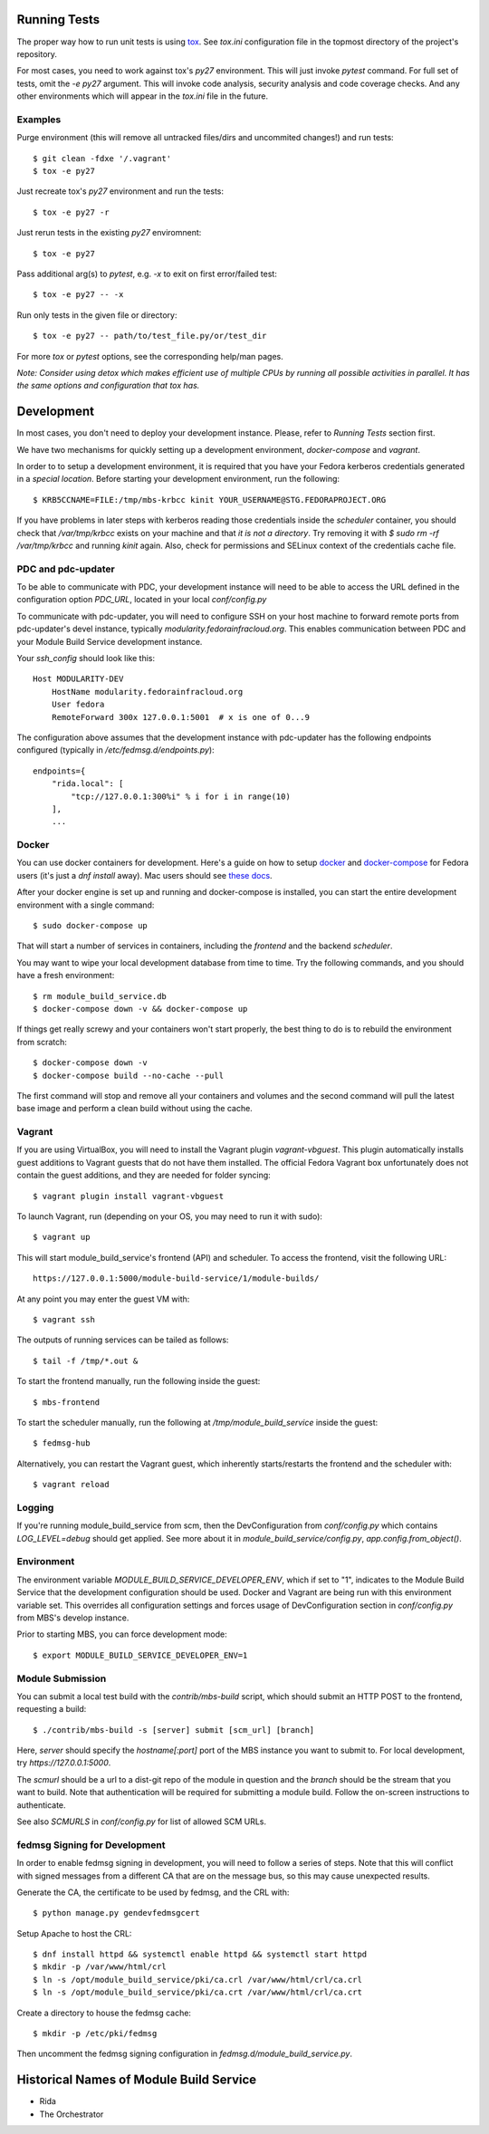 Running Tests
=============

The proper way how to run unit tests is using `tox
<http://tox.readthedocs.io/>`_. See `tox.ini` configuration file in the
topmost directory of the project's repository.

For most cases, you need to work against tox's `py27` environment. This
will just invoke `pytest` command. For full set of tests, omit the `-e
py27` argument. This will invoke code analysis, security analysis and
code coverage checks. And any other environments which will appear in the
`tox.ini` file in the future.

Examples
--------

Purge environment (this will remove all untracked files/dirs and
uncommited changes!) and run tests::

    $ git clean -fdxe '/.vagrant'
    $ tox -e py27

Just recreate tox's `py27` environment and run the tests::

    $ tox -e py27 -r

Just rerun tests in the existing `py27` enviromnent::

    $ tox -e py27

Pass additional arg(s) to `pytest`, e.g. `-x` to exit on first
error/failed test::

    $ tox -e py27 -- -x

Run only tests in the given file or directory::

    $ tox -e py27 -- path/to/test_file.py/or/test_dir

For more `tox` or `pytest` options, see the corresponding help/man pages.

*Note: Consider using detox which makes efficient use of multiple CPUs
by running all possible activities in parallel. It has the same options
and configuration that tox has.*

Development
===========

In most cases, you don't need to deploy your development instance. Please,
refer to `Running Tests` section first.

We have two mechanisms for quickly setting up a development environment,
`docker-compose` and `vagrant`.

In order to to setup a development environment, it is required that you have
your Fedora kerberos credentials generated in a *special location*. Before
starting your development environment, run the following::

    $ KRB5CCNAME=FILE:/tmp/mbs-krbcc kinit YOUR_USERNAME@STG.FEDORAPROJECT.ORG

If you have problems in later steps with kerberos reading those credentials
inside the `scheduler` container, you should check that `/var/tmp/krbcc` exists
on your machine and that *it is not a directory*. Try removing it with `$ sudo
rm -rf /var/tmp/krbcc` and running `kinit` again. Also, check for permissions
and SELinux context of the credentials cache file.

PDC and pdc-updater
-------------------

To be able to communicate with PDC, your development instance will need to
be able to access the URL defined in the configuration option `PDC_URL`,
located in your local `conf/config.py`

To communicate with pdc-updater, you will need to configure SSH on your host
machine to forward remote ports from pdc-updater's devel instance, typically
`modularity.fedorainfracloud.org`. This enables communication between PDC
and your Module Build Service development instance.

Your `ssh_config` should look like this::

    Host MODULARITY-DEV
        HostName modularity.fedorainfracloud.org
        User fedora
        RemoteForward 300x 127.0.0.1:5001  # x is one of 0...9

The configuration above assumes that the development instance with
pdc-updater has the following endpoints configured (typically in
`/etc/fedmsg.d/endpoints.py`)::

    endpoints={
        "rida.local": [
            "tcp://127.0.0.1:300%i" % i for i in range(10)
        ],
        ...

Docker
------

You can use docker containers for development. Here's a guide on how to setup
`docker <https://developer.fedoraproject.org/tools/docker/about.html>`_ and
`docker-compose <https://developer.fedoraproject.org/tools/docker/compose.html>`_
for Fedora users (it's just a `dnf install` away). Mac users should see `these
docs <https://docs.docker.com/docker-for-mac/>`_.

After your docker engine is set up and running and docker-compose is installed,
you can start the entire development environment with a single command::

    $ sudo docker-compose up

That will start a number of services in containers, including the `frontend`
and the backend `scheduler`.

You may want to wipe your local development database from time to time. Try the
following commands, and you should have a fresh environment::

    $ rm module_build_service.db
    $ docker-compose down -v && docker-compose up

If things get really screwy and your containers won't start properly, the
best thing to do is to rebuild the environment from scratch::

    $ docker-compose down -v
    $ docker-compose build --no-cache --pull

The first command will stop and remove all your containers and volumes and
the second command will pull the latest base image and perform a clean build
without using the cache.

Vagrant
-------

If you are using VirtualBox, you will need to install the Vagrant plugin
`vagrant-vbguest`. This plugin automatically installs guest additions to
Vagrant guests that do not have them installed. The official Fedora Vagrant
box unfortunately does not contain the guest additions, and they are needed
for folder syncing::

    $ vagrant plugin install vagrant-vbguest

To launch Vagrant, run (depending on your OS, you may need to run it with sudo)::

    $ vagrant up

This will start module_build_service's frontend (API) and scheduler. To
access the frontend, visit the following URL::

    https://127.0.0.1:5000/module-build-service/1/module-builds/

At any point you may enter the guest VM with::

    $ vagrant ssh

The outputs of running services can be tailed as follows::

    $ tail -f /tmp/*.out &

To start the frontend manually, run the following inside the guest::

    $ mbs-frontend

To start the scheduler manually, run the following at
`/tmp/module_build_service` inside the guest::

    $ fedmsg-hub

Alternatively, you can restart the Vagrant guest, which inherently
starts/restarts the frontend and the scheduler with::

    $ vagrant reload

Logging
-------

If you're running module_build_service from scm, then the DevConfiguration
from `conf/config.py` which contains `LOG_LEVEL=debug` should get applied. See
more about it in `module_build_service/config.py`, `app.config.from_object()`.

Environment
-----------

The environment variable `MODULE_BUILD_SERVICE_DEVELOPER_ENV`, which if
set to "1", indicates to the Module Build Service that the development
configuration should be used. Docker and Vagrant are being run with this
environment variable set. This overrides all configuration settings and forces
usage of DevConfiguration section in `conf/config.py` from MBS's develop
instance.

Prior to starting MBS, you can force development mode::

    $ export MODULE_BUILD_SERVICE_DEVELOPER_ENV=1

Module Submission
-----------------

You can submit a local test build with the `contrib/mbs-build` script,
which should submit an HTTP POST to the frontend, requesting a build::


    $ ./contrib/mbs-build -s [server] submit [scm_url] [branch]

Here, `server` should specify the `hostname[:port]` port of the MBS instance
you want to submit to.  For local development, try `https://127.0.0.1:5000`.

The `scmurl` should be a url to a dist-git repo of the module in question and
the `branch` should be the stream that you want to build. Note that
authentication will be required for submitting a module build. Follow the
on-screen instructions to authenticate.

See also `SCMURLS` in `conf/config.py` for list of allowed SCM URLs.

fedmsg Signing for Development
------------------------------

In order to enable fedmsg signing in development, you will need to follow
a series of steps. Note that this will conflict with signed messages from
a different CA that are on the message bus, so this may cause unexpected results.

Generate the CA, the certificate to be used by fedmsg, and the CRL with::

    $ python manage.py gendevfedmsgcert

Setup Apache to host the CRL::

    $ dnf install httpd && systemctl enable httpd && systemctl start httpd
    $ mkdir -p /var/www/html/crl
    $ ln -s /opt/module_build_service/pki/ca.crl /var/www/html/crl/ca.crl
    $ ln -s /opt/module_build_service/pki/ca.crt /var/www/html/crl/ca.crt

Create a directory to house the fedmsg cache::

    $ mkdir -p /etc/pki/fedmsg

Then uncomment the fedmsg signing configuration in
`fedmsg.d/module_build_service.py`.

Historical Names of Module Build Service
========================================

- Rida
- The Orchestrator

